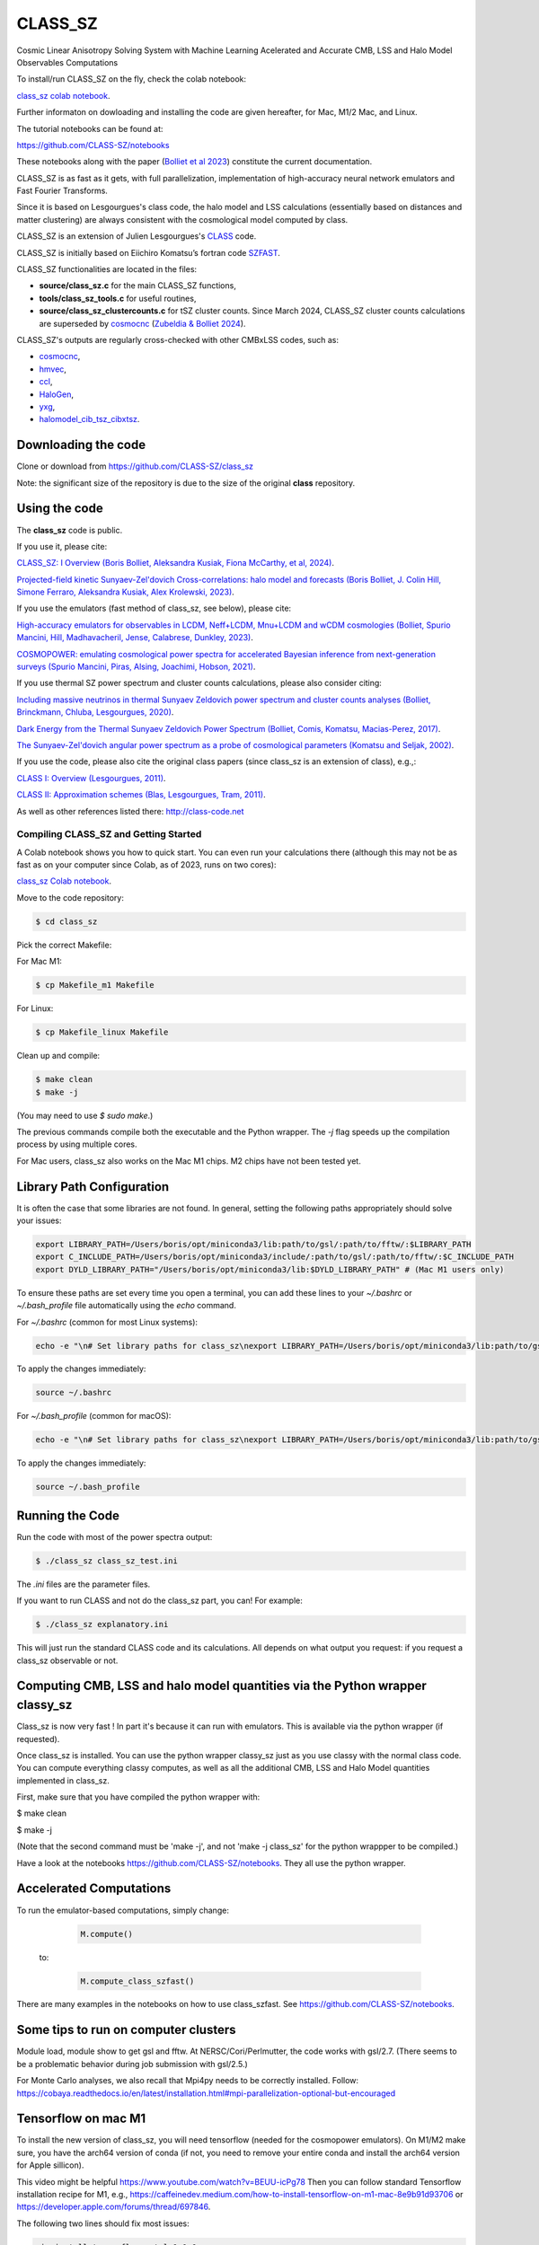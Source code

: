 ==============================================
CLASS_SZ
==============================================
Cosmic Linear Anisotropy Solving System with Machine Learning Acelerated and Accurate CMB, LSS and Halo Model Observables Computations

To install/run CLASS_SZ on the fly, check the colab notebook: 

`class_sz colab notebook <https://colab.research.google.com/drive/1AULgG4ZLLG1YXRI86L54-hpjWyl1X-8c?usp=sharing>`_.

Further informaton on dowloading and installing the code are given hereafter, for Mac, M1/2 Mac, and Linux.

The tutorial notebooks can be found at:

https://github.com/CLASS-SZ/notebooks

These notebooks along with the paper (`Bolliet et al 2023 <https://arxiv.org/abs/2310.18482>`_) constitute the current documentation.

CLASS_SZ is as fast as it gets, with full parallelization, implementation of high-accuracy neural network emulators and Fast Fourier Transforms.

Since it is based on Lesgourgues's class code, the halo model and LSS calculations (essentially based on distances and
matter clustering) are always consistent with the cosmological model computed by class.

CLASS_SZ is an extension of Julien Lesgourgues's `CLASS <https://github.com/lesgourg/class_public>`_ code.

CLASS_SZ is initially based on Eiichiro Komatsu’s fortran code `SZFAST <http://wwwmpa.mpa-garching.mpg.de/~komatsu/CRL/clusters/szpowerspectrumks/>`_.

CLASS_SZ functionalities are located in the files:

- **source/class_sz.c** for the main CLASS_SZ functions, 

- **tools/class_sz_tools.c** for useful routines,

- **source/class_sz_clustercounts.c** for tSZ cluster counts. Since March 2024, CLASS_SZ cluster counts calculations are superseded by `cosmocnc <https://github.com/inigozubeldia/cosmocnc>`_ (`Zubeldia & Bolliet 2024 <https://arxiv.org/abs/2403.09589>`_). 

CLASS_SZ's outputs are regularly cross-checked with other CMBxLSS codes, such as:

- `cosmocnc <https://github.com/inigozubeldia/cosmocnc>`_,

- `hmvec <https://github.com/simonsobs/hmvec/tree/master/hmvec>`_,

- `ccl <https://github.com/LSSTDESC/CCL>`_,

- `HaloGen <https://github.com/EmmanuelSchaan/HaloGen/tree/master>`_,

- `yxg <https://github.com/nikfilippas/yxg>`_,

- `halomodel_cib_tsz_cibxtsz <https://github.com/abhimaniyar/halomodel_cib_tsz_cibxtsz>`_.



Downloading the code
--------------------

Clone or download from https://github.com/CLASS-SZ/class_sz

Note: the significant size of the repository is due to the size of the original **class** repository.


Using the code
--------------

The **class_sz** code is public.


If you use it, please cite:

`CLASS_SZ: I Overview (Boris Bolliet, Aleksandra Kusiak, Fiona McCarthy, et al, 2024) <https://arxiv.org/abs/2310.18482>`_.

`Projected-field kinetic Sunyaev-Zel'dovich Cross-correlations: halo model and forecasts (Boris Bolliet, J. Colin Hill, Simone Ferraro, Aleksandra Kusiak, Alex Krolewski, 2023) <https://iopscience.iop.org/article/10.1088/1475-7516/2023/03/039>`_.

If you use the emulators (fast method of class_sz, see below), please cite:

`High-accuracy emulators for observables in LCDM, Neff+LCDM, Mnu+LCDM and wCDM cosmologies (Bolliet, Spurio Mancini, Hill, Madhavacheril, Jense, Calabrese, Dunkley, 2023) <https://inspirehep.net/literature/2638458>`_.

`COSMOPOWER: emulating cosmological power spectra for accelerated Bayesian inference from next-generation surveys (Spurio Mancini, Piras, Alsing, Joachimi, Hobson, 2021) <https://arxiv.org/abs/2106.03846>`_.


If you use thermal SZ power spectrum and cluster counts calculations, please also consider citing:

`Including massive neutrinos in thermal Sunyaev Zeldovich power spectrum and cluster counts analyses (Bolliet, Brinckmann, Chluba, Lesgourgues, 2020) <https://arxiv.org/abs/1906.10359>`_.

`Dark Energy from the Thermal Sunyaev Zeldovich Power Spectrum (Bolliet, Comis, Komatsu, Macias-Perez, 2017)
<https://arxiv.org/abs/1712.00788>`_.

`The Sunyaev-Zel'dovich angular power spectrum as a probe of cosmological parameters (Komatsu and Seljak, 2002)
<https://arxiv.org/abs/astro-ph/0205468>`_.

If you use the code, please also cite the original class papers (since class_sz is an extension of class), e.g.,:

`CLASS I: Overview (Lesgourgues, 2011) <https://arxiv.org/abs/1104.2932>`_.

`CLASS II: Approximation schemes (Blas, Lesgourgues, Tram, 2011)
<http://arxiv.org/abs/1104.2933>`_.

As well as other references listed there: http://class-code.net



Compiling CLASS_SZ and Getting Started
======================================

A Colab notebook shows you how to quick start. You can even run your calculations there (although this may not be as fast as on your computer since Colab, as of 2023, runs on two cores):

`class_sz Colab notebook <https://colab.research.google.com/drive/1AULgG4ZLLG1YXRI86L54-hpjWyl1X-8c?usp=sharing>`_.

Move to the code repository:

.. code-block:: bash

    $ cd class_sz

Pick the correct Makefile:

For Mac M1:

.. code-block:: bash

    $ cp Makefile_m1 Makefile

For Linux:

.. code-block:: bash

    $ cp Makefile_linux Makefile

Clean up and compile:

.. code-block:: bash

    $ make clean
    $ make -j

(You may need to use `$ sudo make`.)

The previous commands compile both the executable and the Python wrapper. The `-j` flag speeds up the compilation process by using multiple cores.

For Mac users, class_sz also works on the Mac M1 chips. M2 chips have not been tested yet.

Library Path Configuration
--------------------------

It is often the case that some libraries are not found. In general, setting the following paths appropriately should solve your issues:

.. code-block:: bash

    export LIBRARY_PATH=/Users/boris/opt/miniconda3/lib:path/to/gsl/:path/to/fftw/:$LIBRARY_PATH
    export C_INCLUDE_PATH=/Users/boris/opt/miniconda3/include/:path/to/gsl/:path/to/fftw/:$C_INCLUDE_PATH
    export DYLD_LIBRARY_PATH="/Users/boris/opt/miniconda3/lib:$DYLD_LIBRARY_PATH" # (Mac M1 users only)



To ensure these paths are set every time you open a terminal, you can add these lines to your `~/.bashrc` or `~/.bash_profile` file automatically using the `echo` command.

For `~/.bashrc` (common for most Linux systems):

.. code-block:: bash

    echo -e "\n# Set library paths for class_sz\nexport LIBRARY_PATH=/Users/boris/opt/miniconda3/lib:path/to/gsl/:path/to/fftw/:$LIBRARY_PATH\nexport C_INCLUDE_PATH=/Users/boris/opt/miniconda3/include/:path/to/gsl/:path/to/fftw/:$C_INCLUDE_PATH\nexport DYLD_LIBRARY_PATH=\"/Users/boris/opt/miniconda3/lib:\$DYLD_LIBRARY_PATH\" # (Mac M1 users only)" >> ~/.bashrc

To apply the changes immediately:

.. code-block:: bash

    source ~/.bashrc

For `~/.bash_profile` (common for macOS):

.. code-block:: bash

    echo -e "\n# Set library paths for class_sz\nexport LIBRARY_PATH=/Users/boris/opt/miniconda3/lib:path/to/gsl/:path/to/fftw/:$LIBRARY_PATH\nexport C_INCLUDE_PATH=/Users/boris/opt/miniconda3/include/:path/to/gsl/:path/to/fftw/:$C_INCLUDE_PATH\nexport DYLD_LIBRARY_PATH=\"/Users/boris/opt/miniconda3/lib:\$DYLD_LIBRARY_PATH\" # (Mac M1 users only)" >> ~/.bash_profile

To apply the changes immediately:

.. code-block:: bash

    source ~/.bash_profile




Running the Code
----------------

Run the code with most of the power spectra output:

.. code-block:: bash

    $ ./class_sz class_sz_test.ini

The `.ini` files are the parameter files.

If you want to run CLASS and not do the class_sz part, you can! For example:

.. code-block:: bash

    $ ./class_sz explanatory.ini

This will just run the standard CLASS code and its calculations. All depends on what output you request: if you request a class_sz observable or not.


Computing CMB, LSS and halo model quantities via the Python wrapper classy_sz
-----------------------------------------------------------------------------

Class_sz is now very fast ! In part it's because it can run with emulators. This is available via the python wrapper (if requested).

Once class_sz is installed. You can use the python wrapper classy_sz just as you use classy with the normal class code.
You can compute everything classy computes, as well as all the additional CMB, LSS and Halo Model quantities implemented in class_sz.

First, make sure that you have compiled the python wrapper with:

$ make clean

$ make -j

(Note that the second command must be 'make -j', and not 'make -j class_sz' for the python wrappper to be compiled.)

Have a look at the notebooks https://github.com/CLASS-SZ/notebooks. They all use the python wrapper.


Accelerated Computations
-----------------------------------------------------


To run the emulator-based computations, simply change:

    .. code-block:: python

        M.compute()

   to:

    .. code-block:: python

        M.compute_class_szfast()

There are many examples in the notebooks on how to use class_szfast. See https://github.com/CLASS-SZ/notebooks.



Some tips to run on computer clusters
---------------------------------------

Module load, module show to get gsl and fftw.
At NERSC/Cori/Perlmutter, the code works with gsl/2.7. (There seems to be a problematic behavior during job submission with gsl/2.5.)

For Monte Carlo analyses, we also recall that Mpi4py needs to be correctly installed. Follow:
https://cobaya.readthedocs.io/en/latest/installation.html#mpi-parallelization-optional-but-encouraged


Tensorflow on mac M1
----------------------

To install the new version of class_sz, you will need tensorflow (needed for the cosmopower emulators). On M1/M2 make sure, you have the arch64 version of conda (if not, you need to remove your entire conda and install the arch64 version for Apple sillicon).

This video might be helpful https://www.youtube.com/watch?v=BEUU-icPg78
Then you can follow standard Tensorflow installation recipe for M1, e.g., https://caffeinedev.medium.com/how-to-install-tensorflow-on-m1-mac-8e9b91d93706 or https://developer.apple.com/forums/thread/697846. 

The following two lines should fix most issues:

.. code-block:: bash

    pip install tensorflow-metal-1.1.0
    conda install -c apple tensorflow-deps 



Pre M1 Mac  
----------------------  

See Makefile_preM1mac for an example makefile for older Macs (without the M1 chip). Some key points include adding paths involving libomp to LDFLAG and INCLUDES.
In python/setup.py, you may also want to modify the extra_link_args list to contain '-lomp' instead of '-lgomp' and add the libomp library path as well to that list. 
For example, extra_link_args=['-lomp', '-lgsl','-lfftw3','-lgslcblas', '-L/usr/local/opt/libomp/lib/'].  

This makefile is not maintained anymore but we keep it for reference. If you need to run class_sz on a pre-M1 Mac and have serious issues, please contact us.



Support
-------

To get support on the class_sz module, feel free to open an issue on the GitHub page, we will try to answer as soon as possible.
